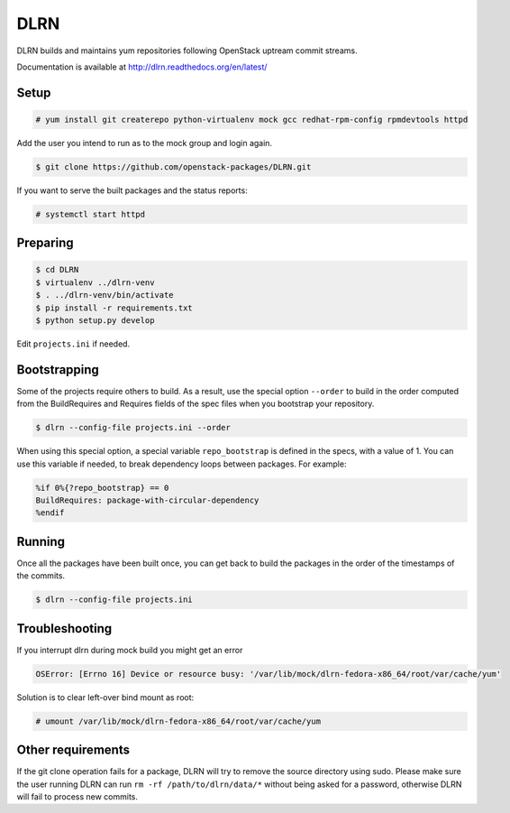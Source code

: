 ====
DLRN
====

DLRN builds and maintains yum repositories following OpenStack
uptream commit streams.

Documentation is available at
http://dlrn.readthedocs.org/en/latest/

Setup
-----

.. code-block:: shell-session

    # yum install git createrepo python-virtualenv mock gcc redhat-rpm-config rpmdevtools httpd

Add the user you intend to run as to the mock group and login again.

.. code-block:: shell-session

    $ git clone https://github.com/openstack-packages/DLRN.git

If you want to serve the built packages and the status reports:

.. code-block:: shell-session

    # systemctl start httpd

Preparing
---------

.. code-block:: shell-session

    $ cd DLRN
    $ virtualenv ../dlrn-venv
    $ . ../dlrn-venv/bin/activate
    $ pip install -r requirements.txt
    $ python setup.py develop


Edit ``projects.ini`` if needed.

Bootstrapping
-------------

Some of the projects require others to build. As a result, use the
special option ``--order`` to build in the order computed from the
BuildRequires and Requires fields of the spec files when you bootstrap
your repository.

.. code-block:: shell-session

    $ dlrn --config-file projects.ini --order

When using this special option, a special variable ``repo_bootstrap``
is defined in the specs, with a value of 1. You can use this variable if
needed, to break dependency loops between packages. For example:

.. code-block:: spec

    %if 0%{?repo_bootstrap} == 0
    BuildRequires: package-with-circular-dependency
    %endif

Running
-------

Once all the packages have been built once, you can get back to build
the packages in the order of the timestamps of the commits.

.. code-block:: shell-session

    $ dlrn --config-file projects.ini

Troubleshooting
---------------

If you interrupt dlrn during mock build you might get an error

.. code-block:: shell-session

    OSError: [Errno 16] Device or resource busy: '/var/lib/mock/dlrn-fedora-x86_64/root/var/cache/yum'

Solution is to clear left-over bind mount as root:

.. code-block:: shell-session

    # umount /var/lib/mock/dlrn-fedora-x86_64/root/var/cache/yum

Other requirements
------------------

If the git clone operation fails for a package, DLRN will try to remove
the source directory using sudo. Please make sure the user running DLRN
can run ``rm -rf /path/to/dlrn/data/*`` without being asked for a password,
otherwise DLRN will fail to process new commits.
